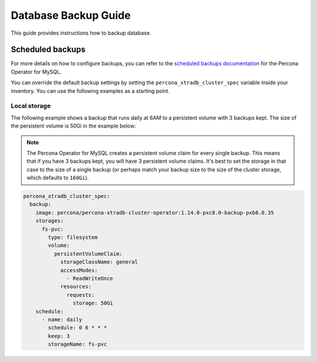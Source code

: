 #################
Database Backup Guide
#################

This guide provides instructions how to backup database.

********************************
Scheduled backups
********************************

For more details on how to configure backups, you can refer to the
`scheduled backups documentation <https://docs.percona.com/percona-operator-for-mysql/pxc/backups-scheduled.html>`_
for the Percona Operator for MySQL.

You can override the default backup settings by setting the
``percona_xtradb_cluster_spec`` variable inside your inventory. You can use the
following examples as a starting point.

Local storage
==================

The following example shows a backup that runs daily at 6AM to a persistent
volume with 3 backups kept. The size of the persistent volume is 50Gi in the
example below:

.. admonition:: Note
  :class: note

  The Percona Operator for MySQL creates a persistent volume claim for every
  single backup. This means that if you have 3 backups kept, you will have 3
  persistent volume claims. It's best to set the storage in that case to the
  size of a single backup (or perhaps match your backup size to the size of the
  cluster storage, which defaults to ``160Gi``).

.. code-block:: yaml

  percona_xtradb_cluster_spec:
    backup:
      image: percona/percona-xtradb-cluster-operator:1.14.0-pxc8.0-backup-pxb8.0.35
      storages:
        fs-pvc:
          type: filesystem
          volume:
            persistentVolumeClaim:
              storageClassName: general
              accessModes:
                - ReadWriteOnce
              resources:
                requests:
                  storage: 50Gi
      schedule:
        - name: daily
          schedule: 0 6 * * *
          keep: 3
          storageName: fs-pvc
